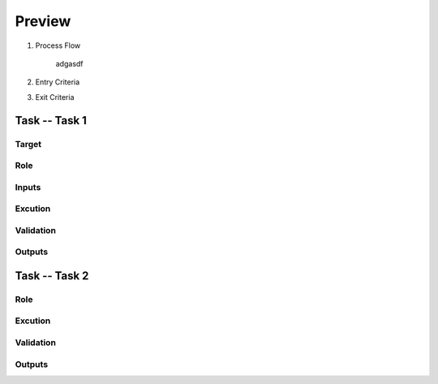 .. 以两个点开始的内容是注释。不会出现编写的文档中。但是能体现文档书写者的思路。
.. 一般一个文件，内容，逻辑的分层，分到三级就可以， 最多四级. 也就是 
   H1. ########
   H2, ********
   H3, =========
   H4. ---------
   
Preview
###################################################


#. Process Flow

	adgasdf

#. Entry Criteria

#. Exit Criteria




Task -- Task 1
********

Target
=========

Role
=========

Inputs
=========

Excution
=========

Validation
=========

Outputs
=========

Task -- Task 2
********

Role
=========

Excution
=========

Validation
=========

Outputs
=========








